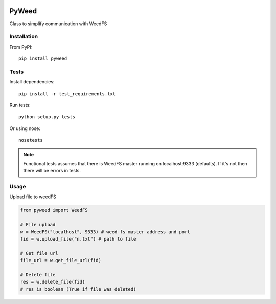 .. image:: https://travis-ci.org/utek/pyweed.svg?branch=master

*********************************************************
PyWeed
*********************************************************

Class to simplify communication with WeedFS

============
Installation
============

From PyPI::

    pip install pyweed

============
Tests
============
Install dependencies::

    pip install -r test_requirements.txt

Run tests::

    python setup.py tests

Or using nose::

    nosetests

.. note::
    Functional tests assumes that there is WeedFS master running on localhost:9333 (defaults).
    If it's not then there will be errors in tests.


============
Usage
============

Upload file to weedFS

.. code-block:: python

    from pyweed import WeedFS

    # File upload
    w = WeedFS("localhost", 9333) # weed-fs master address and port
    fid = w.upload_file("n.txt") # path to file

    # Get file url
    file_url = w.get_file_url(fid)

    # Delete file
    res = w.delete_file(fid)
    # res is boolean (True if file was deleted)




